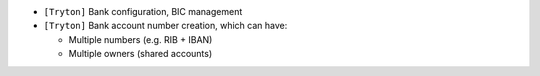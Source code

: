 - ``[Tryton]`` Bank configuration, BIC management
- ``[Tryton]`` Bank account number creation, which can have:

  * Multiple numbers (e.g. RIB + IBAN)
  * Multiple owners (shared accounts)
